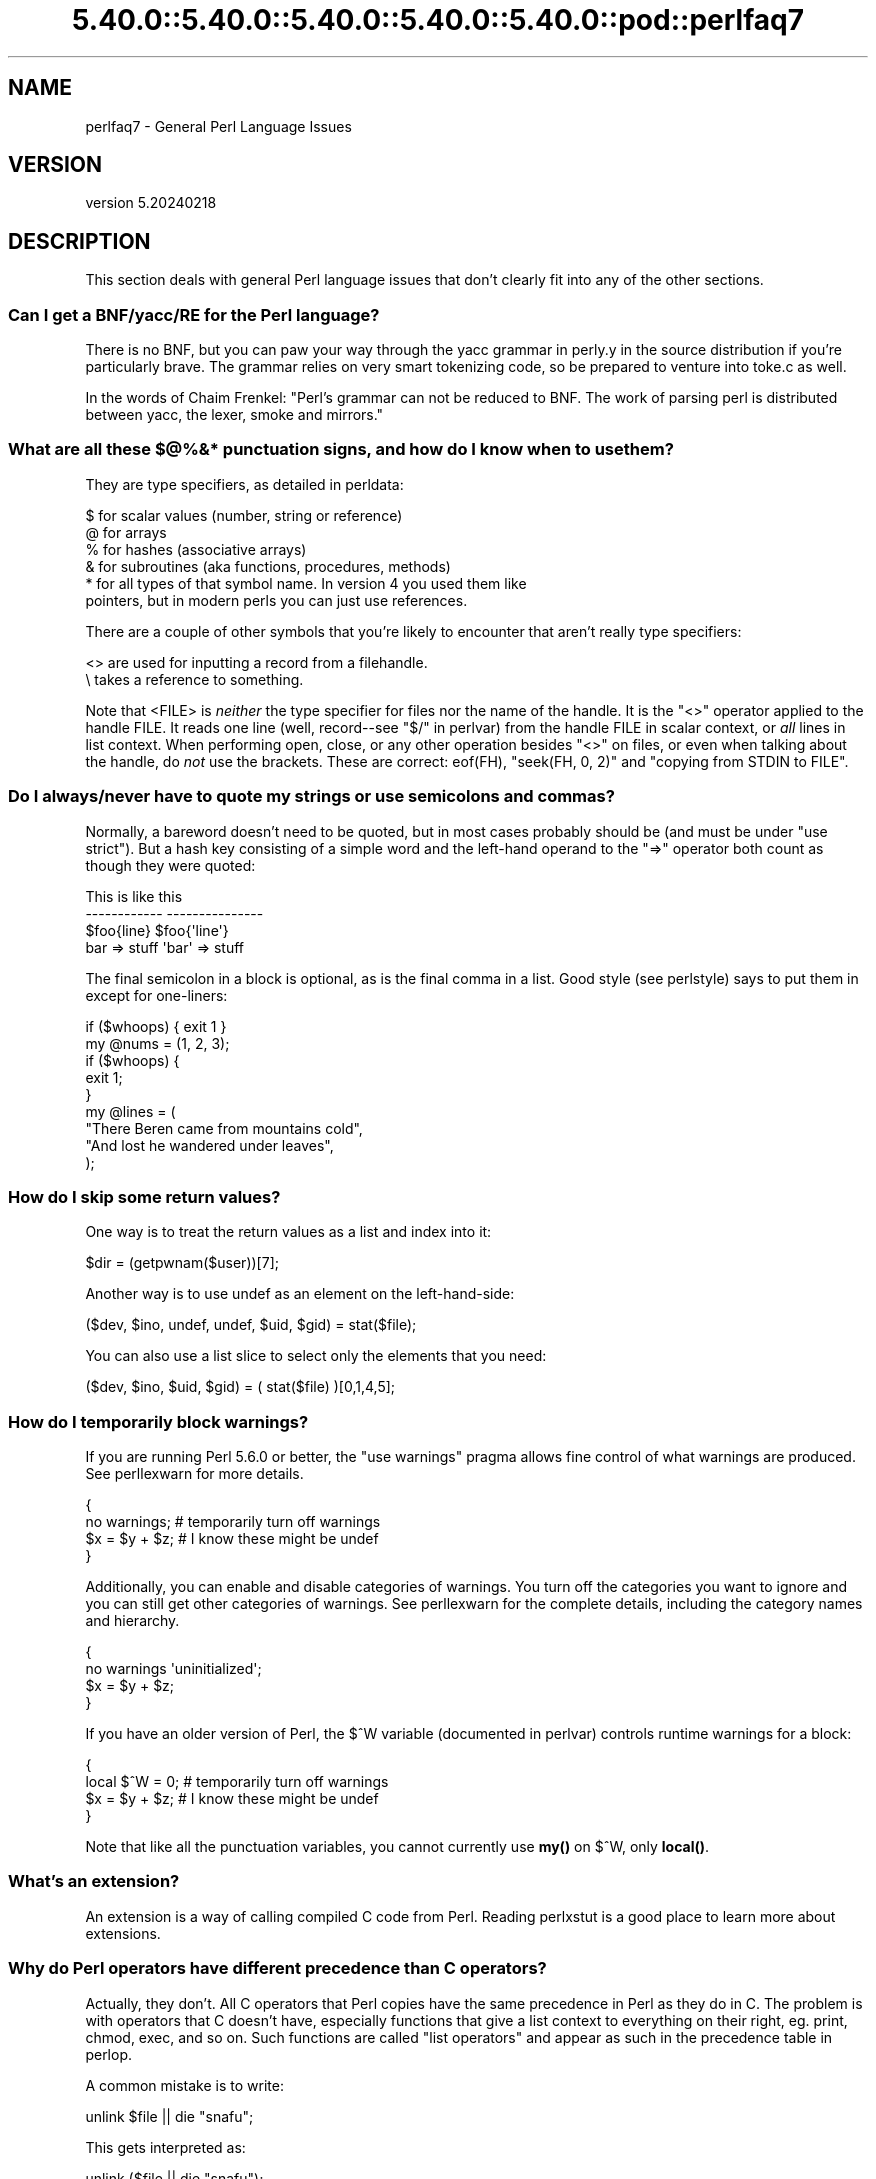 .\" Automatically generated by Pod::Man 5.0102 (Pod::Simple 3.45)
.\"
.\" Standard preamble:
.\" ========================================================================
.de Sp \" Vertical space (when we can't use .PP)
.if t .sp .5v
.if n .sp
..
.de Vb \" Begin verbatim text
.ft CW
.nf
.ne \\$1
..
.de Ve \" End verbatim text
.ft R
.fi
..
.\" \*(C` and \*(C' are quotes in nroff, nothing in troff, for use with C<>.
.ie n \{\
.    ds C` ""
.    ds C' ""
'br\}
.el\{\
.    ds C`
.    ds C'
'br\}
.\"
.\" Escape single quotes in literal strings from groff's Unicode transform.
.ie \n(.g .ds Aq \(aq
.el       .ds Aq '
.\"
.\" If the F register is >0, we'll generate index entries on stderr for
.\" titles (.TH), headers (.SH), subsections (.SS), items (.Ip), and index
.\" entries marked with X<> in POD.  Of course, you'll have to process the
.\" output yourself in some meaningful fashion.
.\"
.\" Avoid warning from groff about undefined register 'F'.
.de IX
..
.nr rF 0
.if \n(.g .if rF .nr rF 1
.if (\n(rF:(\n(.g==0)) \{\
.    if \nF \{\
.        de IX
.        tm Index:\\$1\t\\n%\t"\\$2"
..
.        if !\nF==2 \{\
.            nr % 0
.            nr F 2
.        \}
.    \}
.\}
.rr rF
.\" ========================================================================
.\"
.IX Title "5.40.0::5.40.0::5.40.0::5.40.0::5.40.0::pod::perlfaq7 3"
.TH 5.40.0::5.40.0::5.40.0::5.40.0::5.40.0::pod::perlfaq7 3 2024-12-14 "perl v5.40.0" "Perl Programmers Reference Guide"
.\" For nroff, turn off justification.  Always turn off hyphenation; it makes
.\" way too many mistakes in technical documents.
.if n .ad l
.nh
.SH NAME
perlfaq7 \- General Perl Language Issues
.SH VERSION
.IX Header "VERSION"
version 5.20240218
.SH DESCRIPTION
.IX Header "DESCRIPTION"
This section deals with general Perl language issues that don't
clearly fit into any of the other sections.
.SS "Can I get a BNF/yacc/RE for the Perl language?"
.IX Subsection "Can I get a BNF/yacc/RE for the Perl language?"
There is no BNF, but you can paw your way through the yacc grammar in
perly.y in the source distribution if you're particularly brave. The
grammar relies on very smart tokenizing code, so be prepared to
venture into toke.c as well.
.PP
In the words of Chaim Frenkel: "Perl's grammar can not be reduced to BNF.
The work of parsing perl is distributed between yacc, the lexer, smoke
and mirrors."
.SS "What are all these $@%&* punctuation signs, and how do I know when to use them?"
.IX Subsection "What are all these $@%&* punctuation signs, and how do I know when to use them?"
They are type specifiers, as detailed in perldata:
.PP
.Vb 6
\&    $ for scalar values (number, string or reference)
\&    @ for arrays
\&    % for hashes (associative arrays)
\&    & for subroutines (aka functions, procedures, methods)
\&    * for all types of that symbol name. In version 4 you used them like
\&      pointers, but in modern perls you can just use references.
.Ve
.PP
There are a couple of other symbols that
you're likely to encounter that aren't
really type specifiers:
.PP
.Vb 2
\&    <> are used for inputting a record from a filehandle.
\&    \e  takes a reference to something.
.Ve
.PP
Note that <FILE> is \fIneither\fR the type specifier for files
nor the name of the handle. It is the \f(CW\*(C`<>\*(C'\fR operator applied
to the handle FILE. It reads one line (well, record\-\-see
"$/" in perlvar) from the handle FILE in scalar context, or \fIall\fR lines
in list context. When performing open, close, or any other operation
besides \f(CW\*(C`<>\*(C'\fR on files, or even when talking about the handle, do
\&\fInot\fR use the brackets. These are correct: \f(CWeof(FH)\fR, \f(CW\*(C`seek(FH, 0,
2)\*(C'\fR and "copying from STDIN to FILE".
.SS "Do I always/never have to quote my strings or use semicolons and commas?"
.IX Subsection "Do I always/never have to quote my strings or use semicolons and commas?"
Normally, a bareword doesn't need to be quoted, but in most cases
probably should be (and must be under \f(CW\*(C`use strict\*(C'\fR). But a hash key
consisting of a simple word and the left-hand
operand to the \f(CW\*(C`=>\*(C'\fR operator both
count as though they were quoted:
.PP
.Vb 4
\&    This                    is like this
\&    \-\-\-\-\-\-\-\-\-\-\-\-            \-\-\-\-\-\-\-\-\-\-\-\-\-\-\-
\&    $foo{line}              $foo{\*(Aqline\*(Aq}
\&    bar => stuff            \*(Aqbar\*(Aq => stuff
.Ve
.PP
The final semicolon in a block is optional, as is the final comma in a
list. Good style (see perlstyle) says to put them in except for
one-liners:
.PP
.Vb 2
\&    if ($whoops) { exit 1 }
\&    my @nums = (1, 2, 3);
\&
\&    if ($whoops) {
\&        exit 1;
\&    }
\&
\&    my @lines = (
\&        "There Beren came from mountains cold",
\&        "And lost he wandered under leaves",
\&    );
.Ve
.SS "How do I skip some return values?"
.IX Subsection "How do I skip some return values?"
One way is to treat the return values as a list and index into it:
.PP
.Vb 1
\&    $dir = (getpwnam($user))[7];
.Ve
.PP
Another way is to use undef as an element on the left-hand-side:
.PP
.Vb 1
\&    ($dev, $ino, undef, undef, $uid, $gid) = stat($file);
.Ve
.PP
You can also use a list slice to select only the elements that
you need:
.PP
.Vb 1
\&    ($dev, $ino, $uid, $gid) = ( stat($file) )[0,1,4,5];
.Ve
.SS "How do I temporarily block warnings?"
.IX Subsection "How do I temporarily block warnings?"
If you are running Perl 5.6.0 or better, the \f(CW\*(C`use warnings\*(C'\fR pragma
allows fine control of what warnings are produced.
See perllexwarn for more details.
.PP
.Vb 4
\&    {
\&        no warnings;          # temporarily turn off warnings
\&        $x = $y + $z;         # I know these might be undef
\&    }
.Ve
.PP
Additionally, you can enable and disable categories of warnings.
You turn off the categories you want to ignore and you can still
get other categories of warnings. See perllexwarn for the
complete details, including the category names and hierarchy.
.PP
.Vb 4
\&    {
\&        no warnings \*(Aquninitialized\*(Aq;
\&        $x = $y + $z;
\&    }
.Ve
.PP
If you have an older version of Perl, the \f(CW$^W\fR variable (documented
in perlvar) controls runtime warnings for a block:
.PP
.Vb 4
\&    {
\&        local $^W = 0;        # temporarily turn off warnings
\&        $x = $y + $z;         # I know these might be undef
\&    }
.Ve
.PP
Note that like all the punctuation variables, you cannot currently
use \fBmy()\fR on \f(CW$^W\fR, only \fBlocal()\fR.
.SS "What's an extension?"
.IX Subsection "What's an extension?"
An extension is a way of calling compiled C code from Perl. Reading
perlxstut is a good place to learn more about extensions.
.SS "Why do Perl operators have different precedence than C operators?"
.IX Subsection "Why do Perl operators have different precedence than C operators?"
Actually, they don't. All C operators that Perl copies have the same
precedence in Perl as they do in C. The problem is with operators that C
doesn't have, especially functions that give a list context to everything
on their right, eg. print, chmod, exec, and so on. Such functions are
called "list operators" and appear as such in the precedence table in
perlop.
.PP
A common mistake is to write:
.PP
.Vb 1
\&    unlink $file || die "snafu";
.Ve
.PP
This gets interpreted as:
.PP
.Vb 1
\&    unlink ($file || die "snafu");
.Ve
.PP
To avoid this problem, either put in extra parentheses or use the
super low precedence \f(CW\*(C`or\*(C'\fR operator:
.PP
.Vb 2
\&    (unlink $file) || die "snafu";
\&    unlink $file or die "snafu";
.Ve
.PP
The "English" operators (\f(CW\*(C`and\*(C'\fR, \f(CW\*(C`or\*(C'\fR, \f(CW\*(C`xor\*(C'\fR, and \f(CW\*(C`not\*(C'\fR)
deliberately have precedence lower than that of list operators for
just such situations as the one above.
.PP
Another operator with surprising precedence is exponentiation. It
binds more tightly even than unary minus, making \f(CW\*(C`\-2**2\*(C'\fR produce a
negative four and not a positive one. It is also right-associating, meaning
that \f(CW\*(C`2**3**2\*(C'\fR is two raised to the ninth power, not eight squared.
.PP
Although it has the same precedence as in C, Perl's \f(CW\*(C`?:\*(C'\fR operator
produces an lvalue. This assigns \f(CW$x\fR to either \f(CW$if_true\fR or \f(CW$if_false\fR, depending
on the trueness of \f(CW$maybe:\fR
.PP
.Vb 1
\&    ($maybe ? $if_true : $if_false) = $x;
.Ve
.SS "How do I declare/create a structure?"
.IX Subsection "How do I declare/create a structure?"
In general, you don't "declare" a structure. Just use a (probably
anonymous) hash reference. See perlref and perldsc for details.
Here's an example:
.PP
.Vb 3
\&    $person = {};                   # new anonymous hash
\&    $person\->{AGE}  = 24;           # set field AGE to 24
\&    $person\->{NAME} = "Nat";        # set field NAME to "Nat"
.Ve
.PP
If you're looking for something a bit more rigorous, try perlootut.
.SS "How do I create a module?"
.IX Subsection "How do I create a module?"
perlnewmod is a good place to start, ignore the bits
about uploading to CPAN if you don't want to make your
module publicly available.
.PP
ExtUtils::ModuleMaker and Module::Starter are also
good places to start. Many CPAN authors now use Dist::Zilla
to automate as much as possible.
.PP
Detailed documentation about modules can be found at:
perlmod, perlmodlib, perlmodstyle.
.PP
If you need to include C code or C library interfaces
use h2xs. h2xs will create the module distribution structure
and the initial interface files.
perlxs and perlxstut explain the details.
.SS "How do I adopt or take over a module already on CPAN?"
.IX Subsection "How do I adopt or take over a module already on CPAN?"
Ask the current maintainer to make you a co-maintainer or
transfer the module to you.
.PP
If you can not reach the author for some reason contact
the PAUSE admins at modules@perl.org who may be able to help,
but each case is treated separately.
.IP \(bu 4
Get a login for the Perl Authors Upload Server (PAUSE) if you don't
already have one: <http://pause.perl.org>
.IP \(bu 4
Write to modules@perl.org explaining what you did to contact the
current maintainer. The PAUSE admins will also try to reach the
maintainer.
.IP \(bu 4
Post a public message in a heavily trafficked site announcing your
intention to take over the module.
.IP \(bu 4
Wait a bit. The PAUSE admins don't want to act too quickly in case
the current maintainer is on holiday. If there's no response to
private communication or the public post, a PAUSE admin can transfer
it to you.
.SS "How do I create a class?"
.IX Xref "class, creation package"
.IX Subsection "How do I create a class?"
(contributed by brian d foy)
.PP
In Perl, a class is just a package, and methods are just subroutines.
Perl doesn't get more formal than that and lets you set up the package
just the way that you like it (that is, it doesn't set up anything for
you).
.PP
See also perlootut, a tutorial that covers class creation, and perlobj.
.SS "How can I tell if a variable is tainted?"
.IX Subsection "How can I tell if a variable is tainted?"
You can use the \fBtainted()\fR function of the Scalar::Util module, available
from CPAN (or included with Perl since release 5.8.0).
See also "Laundering and Detecting Tainted Data" in perlsec.
.SS "What's a closure?"
.IX Subsection "What's a closure?"
Closures are documented in perlref.
.PP
\&\fIClosure\fR is a computer science term with a precise but
hard-to-explain meaning. Usually, closures are implemented in Perl as
anonymous subroutines with lasting references to lexical variables
outside their own scopes. These lexicals magically refer to the
variables that were around when the subroutine was defined (deep
binding).
.PP
Closures are most often used in programming languages where you can
have the return value of a function be itself a function, as you can
in Perl. Note that some languages provide anonymous functions but are
not capable of providing proper closures: for example Python 2. For
more information on closures, check out any textbook on functional
programming. Scheme is a language that not only supports but
encourages closures.
.PP
Here's a classic non-closure function-generating function:
.PP
.Vb 3
\&    sub add_function_generator {
\&        return sub { shift() + shift() };
\&    }
\&
\&    my $add_sub = add_function_generator();
\&    my $sum = $add_sub\->(4,5);                # $sum is 9 now.
.Ve
.PP
The anonymous subroutine returned by \fBadd_function_generator()\fR isn't
technically a closure because it refers to no lexicals outside its own
scope. Using a closure gives you a \fIfunction template\fR with some
customization slots left out to be filled later.
.PP
Contrast this with the following \fBmake_adder()\fR function, in which the
returned anonymous function contains a reference to a lexical variable
outside the scope of that function itself. Such a reference requires
that Perl return a proper closure, thus locking in for all time the
value that the lexical had when the function was created.
.PP
.Vb 4
\&    sub make_adder {
\&        my $addpiece = shift;
\&        return sub { shift() + $addpiece };
\&    }
\&
\&    my $f1 = make_adder(20);
\&    my $f2 = make_adder(555);
.Ve
.PP
Now \f(CW$f1\->($n)\fR is always 20 plus whatever \f(CW$n\fR you pass in, whereas
\&\f(CW$f2\->($n)\fR is always 555 plus whatever \f(CW$n\fR you pass in. The \f(CW$addpiece\fR
in the closure sticks around.
.PP
Closures are often used for less esoteric purposes. For example, when
you want to pass in a bit of code into a function:
.PP
.Vb 2
\&    my $line;
\&    timeout( 30, sub { $line = <STDIN> } );
.Ve
.PP
If the code to execute had been passed in as a string,
\&\f(CW\*(Aq$line = <STDIN>\*(Aq\fR, there would have been no way for the
hypothetical \fBtimeout()\fR function to access the lexical variable
\&\f(CW$line\fR back in its caller's scope.
.PP
Another use for a closure is to make a variable \fIprivate\fR to a
named subroutine, e.g. a counter that gets initialized at creation
time of the sub and can only be modified from within the sub.
This is sometimes used with a BEGIN block in package files to make
sure a variable doesn't get meddled with during the lifetime of the
package:
.PP
.Vb 4
\&    BEGIN {
\&        my $id = 0;
\&        sub next_id { ++$id }
\&    }
.Ve
.PP
This is discussed in more detail in perlsub; see the entry on
\&\fIPersistent Private Variables\fR.
.SS "What is variable suicide and how can I prevent it?"
.IX Subsection "What is variable suicide and how can I prevent it?"
This problem was fixed in perl 5.004_05, so preventing it means upgrading
your version of perl. ;)
.PP
Variable suicide is when you (temporarily or permanently) lose the value
of a variable. It is caused by scoping through \fBmy()\fR and \fBlocal()\fR
interacting with either closures or aliased \fBforeach()\fR iterator variables
and subroutine arguments. It used to be easy to inadvertently lose a
variable's value this way, but now it's much harder. Take this code:
.PP
.Vb 4
\&    my $f = \*(Aqfoo\*(Aq;
\&    sub T {
\&        while ($i++ < 3) { my $f = $f; $f .= "bar"; print $f, "\en" }
\&    }
\&
\&    T;
\&    print "Finally $f\en";
.Ve
.PP
If you are experiencing variable suicide, that \f(CW\*(C`my $f\*(C'\fR in the subroutine
doesn't pick up a fresh copy of the \f(CW$f\fR whose value is \f(CW\*(Aqfoo\*(Aq\fR. The
output shows that inside the subroutine the value of \f(CW$f\fR leaks through
when it shouldn't, as in this output:
.PP
.Vb 4
\&    foobar
\&    foobarbar
\&    foobarbarbar
\&    Finally foo
.Ve
.PP
The \f(CW$f\fR that has "bar" added to it three times should be a new \f(CW$f\fR
\&\f(CW\*(C`my $f\*(C'\fR should create a new lexical variable each time through the loop.
The expected output is:
.PP
.Vb 4
\&    foobar
\&    foobar
\&    foobar
\&    Finally foo
.Ve
.SS "How can I pass/return a {Function, FileHandle, Array, Hash, Method, Regex}?"
.IX Subsection "How can I pass/return a {Function, FileHandle, Array, Hash, Method, Regex}?"
You need to pass references to these objects. See "Pass by
Reference" in perlsub for this particular question, and perlref for
information on references.
.IP "Passing Variables and Functions" 4
.IX Item "Passing Variables and Functions"
Regular variables and functions are quite easy to pass: just pass in a
reference to an existing or anonymous variable or function:
.Sp
.Vb 1
\&    func( \e$some_scalar );
\&
\&    func( \e@some_array  );
\&    func( [ 1 .. 10 ]   );
\&
\&    func( \e%some_hash   );
\&    func( { this => 10, that => 20 }   );
\&
\&    func( \e&some_func   );
\&    func( sub { $_[0] ** $_[1] }   );
.Ve
.IP "Passing Filehandles" 4
.IX Item "Passing Filehandles"
As of Perl 5.6, you can represent filehandles with scalar variables
which you treat as any other scalar.
.Sp
.Vb 2
\&    open my $fh, $filename or die "Cannot open $filename! $!";
\&    func( $fh );
\&
\&    sub func {
\&        my $passed_fh = shift;
\&
\&        my $line = <$passed_fh>;
\&    }
.Ve
.Sp
Before Perl 5.6, you had to use the \f(CW*FH\fR or \f(CW\*(C`\e*FH\*(C'\fR notations.
These are "typeglobs"\-\-see "Typeglobs and Filehandles" in perldata
and especially "Pass by Reference" in perlsub for more information.
.IP "Passing Regexes" 4
.IX Item "Passing Regexes"
Here's an example of how to pass in a string and a regular expression
for it to match against. You construct the pattern with the \f(CW\*(C`qr//\*(C'\fR
operator:
.Sp
.Vb 6
\&    sub compare {
\&        my ($val1, $regex) = @_;
\&        my $retval = $val1 =~ /$regex/;
\&        return $retval;
\&    }
\&    $match = compare("old McDonald", qr/d.*D/i);
.Ve
.IP "Passing Methods" 4
.IX Item "Passing Methods"
To pass an object method into a subroutine, you can do this:
.Sp
.Vb 7
\&    call_a_lot(10, $some_obj, "methname")
\&    sub call_a_lot {
\&        my ($count, $widget, $trick) = @_;
\&        for (my $i = 0; $i < $count; $i++) {
\&            $widget\->$trick();
\&        }
\&    }
.Ve
.Sp
Or, you can use a closure to bundle up the object, its
method call, and arguments:
.Sp
.Vb 6
\&    my $whatnot = sub { $some_obj\->obfuscate(@args) };
\&    func($whatnot);
\&    sub func {
\&        my $code = shift;
\&        &$code();
\&    }
.Ve
.Sp
You could also investigate the \fBcan()\fR method in the UNIVERSAL class
(part of the standard perl distribution).
.SS "How do I create a static variable?"
.IX Subsection "How do I create a static variable?"
(contributed by brian d foy)
.PP
In Perl 5.10, declare the variable with \f(CW\*(C`state\*(C'\fR. The \f(CW\*(C`state\*(C'\fR
declaration creates the lexical variable that persists between calls
to the subroutine:
.PP
.Vb 1
\&    sub counter { state $count = 1; $count++ }
.Ve
.PP
You can fake a static variable by using a lexical variable which goes
out of scope. In this example, you define the subroutine \f(CW\*(C`counter\*(C'\fR, and
it uses the lexical variable \f(CW$count\fR. Since you wrap this in a BEGIN
block, \f(CW$count\fR is defined at compile-time, but also goes out of
scope at the end of the BEGIN block. The BEGIN block also ensures that
the subroutine and the value it uses is defined at compile-time so the
subroutine is ready to use just like any other subroutine, and you can
put this code in the same place as other subroutines in the program
text (i.e. at the end of the code, typically). The subroutine
\&\f(CW\*(C`counter\*(C'\fR still has a reference to the data, and is the only way you
can access the value (and each time you do, you increment the value).
The data in chunk of memory defined by \f(CW$count\fR is private to
\&\f(CW\*(C`counter\*(C'\fR.
.PP
.Vb 4
\&    BEGIN {
\&        my $count = 1;
\&        sub counter { $count++ }
\&    }
\&
\&    my $start = counter();
\&
\&    .... # code that calls counter();
\&
\&    my $end = counter();
.Ve
.PP
In the previous example, you created a function-private variable
because only one function remembered its reference. You could define
multiple functions while the variable is in scope, and each function
can share the "private" variable. It's not really "static" because you
can access it outside the function while the lexical variable is in
scope, and even create references to it. In this example,
\&\f(CW\*(C`increment_count\*(C'\fR and \f(CW\*(C`return_count\*(C'\fR share the variable. One
function adds to the value and the other simply returns the value.
They can both access \f(CW$count\fR, and since it has gone out of scope,
there is no other way to access it.
.PP
.Vb 5
\&    BEGIN {
\&        my $count = 1;
\&        sub increment_count { $count++ }
\&        sub return_count    { $count }
\&    }
.Ve
.PP
To declare a file-private variable, you still use a lexical variable.
A file is also a scope, so a lexical variable defined in the file
cannot be seen from any other file.
.PP
See "Persistent Private Variables" in perlsub for more information.
The discussion of closures in perlref may help you even though we
did not use anonymous subroutines in this answer. See
"Persistent Private Variables" in perlsub for details.
.SS "What's the difference between dynamic and lexical (static) scoping? Between \fBlocal()\fP and \fBmy()\fP?"
.IX Subsection "What's the difference between dynamic and lexical (static) scoping? Between local() and my()?"
\&\f(CWlocal($x)\fR saves away the old value of the global variable \f(CW$x\fR
and assigns a new value for the duration of the subroutine \fIwhich is
visible in other functions called from that subroutine\fR. This is done
at run-time, so is called dynamic scoping. \fBlocal()\fR always affects global
variables, also called package variables or dynamic variables.
.PP
\&\f(CWmy($x)\fR creates a new variable that is only visible in the current
subroutine. This is done at compile-time, so it is called lexical or
static scoping. \fBmy()\fR always affects private variables, also called
lexical variables or (improperly) static(ly scoped) variables.
.PP
For instance:
.PP
.Vb 3
\&    sub visible {
\&        print "var has value $var\en";
\&    }
\&
\&    sub dynamic {
\&        local $var = \*(Aqlocal\*(Aq;    # new temporary value for the still\-global
\&        visible();              #   variable called $var
\&    }
\&
\&    sub lexical {
\&        my $var = \*(Aqprivate\*(Aq;    # new private variable, $var
\&        visible();              # (invisible outside of sub scope)
\&    }
\&
\&    $var = \*(Aqglobal\*(Aq;
\&
\&    visible();              # prints global
\&    dynamic();              # prints local
\&    lexical();              # prints global
.Ve
.PP
Notice how at no point does the value "private" get printed. That's
because \f(CW$var\fR only has that value within the block of the \fBlexical()\fR
function, and it is hidden from the called subroutine.
.PP
In summary, \fBlocal()\fR doesn't make what you think of as private, local
variables. It gives a global variable a temporary value. \fBmy()\fR is
what you're looking for if you want private variables.
.PP
See "Private Variables via \fBmy()\fR" in perlsub and
"Temporary Values via \fBlocal()\fR" in perlsub for excruciating details.
.SS "How can I access a dynamic variable while a similarly named lexical is in scope?"
.IX Subsection "How can I access a dynamic variable while a similarly named lexical is in scope?"
If you know your package, you can just mention it explicitly, as in
\&\f(CW$Some_Pack::var\fR. Note that the notation \f(CW$::var\fR is \fBnot\fR the dynamic \f(CW$var\fR
in the current package, but rather the one in the "main" package, as
though you had written \f(CW$main::var\fR.
.PP
.Vb 3
\&    use vars \*(Aq$var\*(Aq;
\&    local $var = "global";
\&    my    $var = "lexical";
\&
\&    print "lexical is $var\en";
\&    print "global  is $main::var\en";
.Ve
.PP
Alternatively you can use the compiler directive \fBour()\fR to bring a
dynamic variable into the current lexical scope.
.PP
.Vb 2
\&    require 5.006; # our() did not exist before 5.6
\&    use vars \*(Aq$var\*(Aq;
\&
\&    local $var = "global";
\&    my $var    = "lexical";
\&
\&    print "lexical is $var\en";
\&
\&    {
\&        our $var;
\&        print "global  is $var\en";
\&    }
.Ve
.SS "What's the difference between deep and shallow binding?"
.IX Subsection "What's the difference between deep and shallow binding?"
In deep binding, lexical variables mentioned in anonymous subroutines
are the same ones that were in scope when the subroutine was created.
In shallow binding, they are whichever variables with the same names
happen to be in scope when the subroutine is called. Perl always uses
deep binding of lexical variables (i.e., those created with \fBmy()\fR).
However, dynamic variables (aka global, local, or package variables)
are effectively shallowly bound. Consider this just one more reason
not to use them. See the answer to "What's a closure?".
.SS "Why doesn't ""my($foo) = <$fh>;"" work right?"
.IX Subsection "Why doesn't ""my($foo) = <$fh>;"" work right?"
\&\f(CWmy()\fR and \f(CWlocal()\fR give list context to the right hand side
of \f(CW\*(C`=\*(C'\fR. The <$fh> read operation, like so many of Perl's
functions and operators, can tell which context it was called in and
behaves appropriately. In general, the \fBscalar()\fR function can help.
This function does nothing to the data itself (contrary to popular myth)
but rather tells its argument to behave in whatever its scalar fashion is.
If that function doesn't have a defined scalar behavior, this of course
doesn't help you (such as with \fBsort()\fR).
.PP
To enforce scalar context in this particular case, however, you need
merely omit the parentheses:
.PP
.Vb 3
\&    local($foo) = <$fh>;        # WRONG
\&    local($foo) = scalar(<$fh>);   # ok
\&    local $foo  = <$fh>;        # right
.Ve
.PP
You should probably be using lexical variables anyway, although the
issue is the same here:
.PP
.Vb 2
\&    my($foo) = <$fh>;    # WRONG
\&    my $foo  = <$fh>;    # right
.Ve
.SS "How do I redefine a builtin function, operator, or method?"
.IX Subsection "How do I redefine a builtin function, operator, or method?"
Why do you want to do that? :\-)
.PP
If you want to override a predefined function, such as \fBopen()\fR,
then you'll have to import the new definition from a different
module. See "Overriding Built-in Functions" in perlsub.
.PP
If you want to overload a Perl operator, such as \f(CW\*(C`+\*(C'\fR or \f(CW\*(C`**\*(C'\fR,
then you'll want to use the \f(CW\*(C`use overload\*(C'\fR pragma, documented
in overload.
.PP
If you're talking about obscuring method calls in parent classes,
see "Overriding methods and method resolution" in perlootut.
.SS "What's the difference between calling a function as &foo and \fBfoo()\fP?"
.IX Subsection "What's the difference between calling a function as &foo and foo()?"
(contributed by brian d foy)
.PP
Calling a subroutine as \f(CW&foo\fR with no trailing parentheses ignores
the prototype of \f(CW\*(C`foo\*(C'\fR and passes it the current value of the argument
list, \f(CW@_\fR. Here's an example; the \f(CW\*(C`bar\*(C'\fR subroutine calls \f(CW&foo\fR,
which prints its arguments list:
.PP
.Vb 1
\&    sub foo { print "Args in foo are: @_\en"; }
\&
\&    sub bar { &foo; }
\&
\&    bar( "a", "b", "c" );
.Ve
.PP
When you call \f(CW\*(C`bar\*(C'\fR with arguments, you see that \f(CW\*(C`foo\*(C'\fR got the same \f(CW@_\fR:
.PP
.Vb 1
\&    Args in foo are: a b c
.Ve
.PP
Calling the subroutine with trailing parentheses, with or without arguments,
does not use the current \f(CW@_\fR. Changing the example to put parentheses after
the call to \f(CW\*(C`foo\*(C'\fR changes the program:
.PP
.Vb 1
\&    sub foo { print "Args in foo are: @_\en"; }
\&
\&    sub bar { &foo(); }
\&
\&    bar( "a", "b", "c" );
.Ve
.PP
Now the output shows that \f(CW\*(C`foo\*(C'\fR doesn't get the \f(CW@_\fR from its caller.
.PP
.Vb 1
\&    Args in foo are:
.Ve
.PP
However, using \f(CW\*(C`&\*(C'\fR in the call still overrides the prototype of \f(CW\*(C`foo\*(C'\fR if
present:
.PP
.Vb 1
\&    sub foo ($$$) { print "Args infoo are: @_\en"; }
\&
\&    sub bar_1 { &foo; }
\&    sub bar_2 { &foo(); }
\&    sub bar_3 { foo( $_[0], $_[1], $_[2] ); }
\&    # sub bar_4 { foo(); }
\&    # bar_4 doesn\*(Aqt compile: "Not enough arguments for main::foo at ..."
\&
\&    bar_1( "a", "b", "c" );
\&    # Args in foo are: a b c
\&
\&    bar_2( "a", "b", "c" );
\&    # Args in foo are:
\&
\&    bar_3( "a", "b", "c" );
\&    # Args in foo are: a b c
.Ve
.PP
The main use of the \f(CW@_\fR pass-through feature is to write subroutines
whose main job it is to call other subroutines for you. For further
details, see perlsub.
.SS "How do I create a switch or case statement?"
.IX Subsection "How do I create a switch or case statement?"
There is a given/when statement in Perl, but it is experimental and
will be removed in Perl 5.42. See perlsyn for more details.
.PP
The general answer is to use a CPAN module such as Switch::Plain:
.PP
.Vb 6
\&    use Switch::Plain;
\&    sswitch($variable_holding_a_string) {
\&        case \*(Aqfirst\*(Aq: { }
\&        case \*(Aqsecond\*(Aq: { }
\&        default: { }
\&    }
.Ve
.PP
or for more complicated comparisons, \f(CW\*(C`if\-elsif\-else\*(C'\fR:
.PP
.Vb 6
\&    for ($variable_to_test) {
\&        if    (/pat1/)  { }     # do something
\&        elsif (/pat2/)  { }     # do something else
\&        elsif (/pat3/)  { }     # do something else
\&        else            { }     # default
\&    }
.Ve
.PP
Here's a simple example of a switch based on pattern matching,
lined up in a way to make it look more like a switch statement.
We'll do a multiway conditional based on the type of reference stored
in \f(CW$whatchamacallit:\fR
.PP
.Vb 1
\&    SWITCH: for (ref $whatchamacallit) {
\&
\&        /^$/           && die "not a reference";
\&
\&        /SCALAR/       && do {
\&                        print_scalar($$ref);
\&                        last SWITCH;
\&                      };
\&
\&        /ARRAY/        && do {
\&                        print_array(@$ref);
\&                        last SWITCH;
\&                      };
\&
\&        /HASH/        && do {
\&                        print_hash(%$ref);
\&                        last SWITCH;
\&                      };
\&
\&        /CODE/        && do {
\&                        warn "can\*(Aqt print function ref";
\&                        last SWITCH;
\&                      };
\&
\&        # DEFAULT
\&
\&        warn "User defined type skipped";
\&
\&    }
.Ve
.PP
See perlsyn for other examples in this style.
.PP
Sometimes you should change the positions of the constant and the variable.
For example, let's say you wanted to test which of many answers you were
given, but in a case-insensitive way that also allows abbreviations.
You can use the following technique if the strings all start with
different characters or if you want to arrange the matches so that
one takes precedence over another, as \f(CW"SEND"\fR has precedence over
\&\f(CW"STOP"\fR here:
.PP
.Vb 6
\&    chomp($answer = <>);
\&    if    ("SEND"  =~ /^\eQ$answer/i) { print "Action is send\en"  }
\&    elsif ("STOP"  =~ /^\eQ$answer/i) { print "Action is stop\en"  }
\&    elsif ("ABORT" =~ /^\eQ$answer/i) { print "Action is abort\en" }
\&    elsif ("LIST"  =~ /^\eQ$answer/i) { print "Action is list\en"  }
\&    elsif ("EDIT"  =~ /^\eQ$answer/i) { print "Action is edit\en"  }
.Ve
.PP
A totally different approach is to create a hash of function references.
.PP
.Vb 6
\&    my %commands = (
\&        "happy" => \e&joy,
\&        "sad",  => \e&sullen,
\&        "done"  => sub { die "See ya!" },
\&        "mad"   => \e&angry,
\&    );
\&
\&    print "How are you? ";
\&    chomp($string = <STDIN>);
\&    if ($commands{$string}) {
\&        $commands{$string}\->();
\&    } else {
\&        print "No such command: $string\en";
\&    }
.Ve
.PP
Starting from Perl 5.8, a source filter module, \f(CW\*(C`Switch\*(C'\fR, can also be
used to get switch and case. Its use is now discouraged, because it's
not fully compatible with the native switch of Perl 5.10, and because,
as it's implemented as a source filter, it doesn't always work as intended
when complex syntax is involved.
.SS "How can I catch accesses to undefined variables, functions, or methods?"
.IX Subsection "How can I catch accesses to undefined variables, functions, or methods?"
The AUTOLOAD method, discussed in "Autoloading" in perlsub lets you capture
calls to undefined functions and methods.
.PP
When it comes to undefined variables that would trigger a warning
under \f(CW\*(C`use warnings\*(C'\fR, you can promote the warning to an error.
.PP
.Vb 1
\&    use warnings FATAL => qw(uninitialized);
.Ve
.SS "Why can't a method included in this same file be found?"
.IX Subsection "Why can't a method included in this same file be found?"
Some possible reasons: your inheritance is getting confused, you've
misspelled the method name, or the object is of the wrong type. Check
out perlootut for details about any of the above cases. You may
also use \f(CW\*(C`print ref($object)\*(C'\fR to find out the class \f(CW$object\fR was
blessed into.
.PP
Another possible reason for problems is that you've used the
indirect object syntax (eg, \f(CW\*(C`find Guru "Samy"\*(C'\fR) on a class name
before Perl has seen that such a package exists. It's wisest to make
sure your packages are all defined before you start using them, which
will be taken care of if you use the \f(CW\*(C`use\*(C'\fR statement instead of
\&\f(CW\*(C`require\*(C'\fR. If not, make sure to use arrow notation (eg.,
\&\f(CW\*(C`Guru\->find("Samy")\*(C'\fR) instead. Object notation is explained in
perlobj.
.PP
Make sure to read about creating modules in perlmod and
the perils of indirect objects in "Method Invocation" in perlobj.
.SS "How can I find out my current or calling package?"
.IX Subsection "How can I find out my current or calling package?"
(contributed by brian d foy)
.PP
To find the package you are currently in, use the special literal
\&\f(CW\*(C`_\|_PACKAGE_\|_\*(C'\fR, as documented in perldata. You can only use the
special literals as separate tokens, so you can't interpolate them
into strings like you can with variables:
.PP
.Vb 2
\&    my $current_package = _\|_PACKAGE_\|_;
\&    print "I am in package $current_package\en";
.Ve
.PP
If you want to find the package calling your code, perhaps to give better
diagnostics as Carp does, use the \f(CW\*(C`caller\*(C'\fR built-in:
.PP
.Vb 3
\&    sub foo {
\&        my @args = ...;
\&        my( $package, $filename, $line ) = caller;
\&
\&        print "I was called from package $package\en";
\&        );
.Ve
.PP
By default, your program starts in package \f(CW\*(C`main\*(C'\fR, so you will
always be in some package.
.PP
This is different from finding out the package an object is blessed
into, which might not be the current package. For that, use \f(CW\*(C`blessed\*(C'\fR
from Scalar::Util, part of the Standard Library since Perl 5.8:
.PP
.Vb 2
\&    use Scalar::Util qw(blessed);
\&    my $object_package = blessed( $object );
.Ve
.PP
Most of the time, you shouldn't care what package an object is blessed
into, however, as long as it claims to inherit from that class:
.PP
.Vb 1
\&    my $is_right_class = eval { $object\->isa( $package ) }; # true or false
.Ve
.PP
And, with Perl 5.10 and later, you don't have to check for an
inheritance to see if the object can handle a role. For that, you can
use \f(CW\*(C`DOES\*(C'\fR, which comes from \f(CW\*(C`UNIVERSAL\*(C'\fR:
.PP
.Vb 1
\&    my $class_does_it = eval { $object\->DOES( $role ) }; # true or false
.Ve
.PP
You can safely replace \f(CW\*(C`isa\*(C'\fR with \f(CW\*(C`DOES\*(C'\fR (although the converse is not true).
.SS "How can I comment out a large block of Perl code?"
.IX Subsection "How can I comment out a large block of Perl code?"
(contributed by brian d foy)
.PP
The quick-and-dirty way to comment out more than one line of Perl is
to surround those lines with Pod directives. You have to put these
directives at the beginning of the line and somewhere where Perl
expects a new statement (so not in the middle of statements like the \f(CW\*(C`#\*(C'\fR
comments). You end the comment with \f(CW\*(C`=cut\*(C'\fR, ending the Pod section:
.PP
.Vb 1
\&    =pod
\&
\&    my $object = NotGonnaHappen\->new();
\&
\&    ignored_sub();
\&
\&    $wont_be_assigned = 37;
\&
\&    =cut
.Ve
.PP
The quick-and-dirty method only works well when you don't plan to
leave the commented code in the source. If a Pod parser comes along,
your multiline comment is going to show up in the Pod translation.
A better way hides it from Pod parsers as well.
.PP
The \f(CW\*(C`=begin\*(C'\fR directive can mark a section for a particular purpose.
If the Pod parser doesn't want to handle it, it just ignores it. Label
the comments with \f(CW\*(C`comment\*(C'\fR. End the comment using \f(CW\*(C`=end\*(C'\fR with the
same label. You still need the \f(CW\*(C`=cut\*(C'\fR to go back to Perl code from
the Pod comment:
.PP
.Vb 1
\&    =begin comment
\&
\&    my $object = NotGonnaHappen\->new();
\&
\&    ignored_sub();
\&
\&    $wont_be_assigned = 37;
\&
\&    =end comment
\&
\&    =cut
.Ve
.PP
For more information on Pod, check out perlpod and perlpodspec.
.SS "How do I clear a package?"
.IX Subsection "How do I clear a package?"
Use this code, provided by Mark-Jason Dominus:
.PP
.Vb 10
\&    sub scrub_package {
\&        no strict \*(Aqrefs\*(Aq;
\&        my $pack = shift;
\&        die "Shouldn\*(Aqt delete main package"
\&            if $pack eq "" || $pack eq "main";
\&        my $stash = *{$pack . \*(Aq::\*(Aq}{HASH};
\&        my $name;
\&        foreach $name (keys %$stash) {
\&            my $fullname = $pack . \*(Aq::\*(Aq . $name;
\&            # Get rid of everything with that name.
\&            undef $$fullname;
\&            undef @$fullname;
\&            undef %$fullname;
\&            undef &$fullname;
\&            undef *$fullname;
\&        }
\&    }
.Ve
.PP
Or, if you're using a recent release of Perl, you can
just use the \fBSymbol::delete_package()\fR function instead.
.SS "How can I use a variable as a variable name?"
.IX Subsection "How can I use a variable as a variable name?"
Beginners often think they want to have a variable contain the name
of a variable.
.PP
.Vb 3
\&    $fred    = 23;
\&    $varname = "fred";
\&    ++$$varname;         # $fred now 24
.Ve
.PP
This works \fIsometimes\fR, but it is a very bad idea for two reasons.
.PP
The first reason is that this technique \fIonly works on global
variables\fR. That means that if \f(CW$fred\fR is a lexical variable created
with \fBmy()\fR in the above example, the code wouldn't work at all: you'd
accidentally access the global and skip right over the private lexical
altogether. Global variables are bad because they can easily collide
accidentally and in general make for non-scalable and confusing code.
.PP
Symbolic references are forbidden under the \f(CW\*(C`use strict\*(C'\fR pragma.
They are not true references and consequently are not reference-counted
or garbage-collected.
.PP
The other reason why using a variable to hold the name of another
variable is a bad idea is that the question often stems from a lack of
understanding of Perl data structures, particularly hashes. By using
symbolic references, you are just using the package's symbol-table hash
(like \f(CW%main::\fR) instead of a user-defined hash. The solution is to
use your own hash or a real reference instead.
.PP
.Vb 3
\&    $USER_VARS{"fred"} = 23;
\&    my $varname = "fred";
\&    $USER_VARS{$varname}++;  # not $$varname++
.Ve
.PP
There we're using the \f(CW%USER_VARS\fR hash instead of symbolic references.
Sometimes this comes up in reading strings from the user with variable
references and wanting to expand them to the values of your perl
program's variables. This is also a bad idea because it conflates the
program-addressable namespace and the user-addressable one. Instead of
reading a string and expanding it to the actual contents of your program's
own variables:
.PP
.Vb 2
\&    $str = \*(Aqthis has a $fred and $barney in it\*(Aq;
\&    $str =~ s/(\e$\ew+)/$1/eeg;          # need double eval
.Ve
.PP
it would be better to keep a hash around like \f(CW%USER_VARS\fR and have
variable references actually refer to entries in that hash:
.PP
.Vb 1
\&    $str =~ s/\e$(\ew+)/$USER_VARS{$1}/g;   # no /e here at all
.Ve
.PP
That's faster, cleaner, and safer than the previous approach. Of course,
you don't need to use a dollar sign. You could use your own scheme to
make it less confusing, like bracketed percent symbols, etc.
.PP
.Vb 2
\&    $str = \*(Aqthis has a %fred% and %barney% in it\*(Aq;
\&    $str =~ s/%(\ew+)%/$USER_VARS{$1}/g;   # no /e here at all
.Ve
.PP
Another reason that folks sometimes think they want a variable to
contain the name of a variable is that they don't know how to build
proper data structures using hashes. For example, let's say they
wanted two hashes in their program: \f(CW%fred\fR and \f(CW%barney\fR, and that they
wanted to use another scalar variable to refer to those by name.
.PP
.Vb 2
\&    $name = "fred";
\&    $$name{WIFE} = "wilma";     # set %fred
\&
\&    $name = "barney";
\&    $$name{WIFE} = "betty";    # set %barney
.Ve
.PP
This is still a symbolic reference, and is still saddled with the
problems enumerated above. It would be far better to write:
.PP
.Vb 2
\&    $folks{"fred"}{WIFE}   = "wilma";
\&    $folks{"barney"}{WIFE} = "betty";
.Ve
.PP
And just use a multilevel hash to start with.
.PP
The only times that you absolutely \fImust\fR use symbolic references are
when you really must refer to the symbol table. This may be because it's
something that one can't take a real reference to, such as a format name.
Doing so may also be important for method calls, since these always go
through the symbol table for resolution.
.PP
In those cases, you would turn off \f(CW\*(C`strict \*(Aqrefs\*(Aq\*(C'\fR temporarily so you
can play around with the symbol table. For example:
.PP
.Vb 5
\&    @colors = qw(red blue green yellow orange purple violet);
\&    for my $name (@colors) {
\&        no strict \*(Aqrefs\*(Aq;  # renege for the block
\&        *$name = sub { "<FONT COLOR=\*(Aq$name\*(Aq>@_</FONT>" };
\&    }
.Ve
.PP
All those functions (\fBred()\fR, \fBblue()\fR, \fBgreen()\fR, etc.) appear to be separate,
but the real code in the closure actually was compiled only once.
.PP
So, sometimes you might want to use symbolic references to manipulate
the symbol table directly. This doesn't matter for formats, handles, and
subroutines, because they are always global\-\-you can't use \fBmy()\fR on them.
For scalars, arrays, and hashes, though\-\-and usually for subroutines\-\-
you probably only want to use hard references.
.SS "What does ""bad interpreter"" mean?"
.IX Subsection "What does ""bad interpreter"" mean?"
(contributed by brian d foy)
.PP
The "bad interpreter" message comes from the shell, not perl. The
actual message may vary depending on your platform, shell, and locale
settings.
.PP
If you see "bad interpreter \- no such file or directory", the first
line in your perl script (the "shebang" line) does not contain the
right path to perl (or any other program capable of running scripts).
Sometimes this happens when you move the script from one machine to
another and each machine has a different path to perl\-\-/usr/bin/perl
versus /usr/local/bin/perl for instance. It may also indicate
that the source machine has CRLF line terminators and the
destination machine has LF only: the shell tries to find
/usr/bin/perl<CR>, but can't.
.PP
If you see "bad interpreter: Permission denied", you need to make your
script executable.
.PP
In either case, you should still be able to run the scripts with perl
explicitly:
.PP
.Vb 1
\&    % perl script.pl
.Ve
.PP
If you get a message like "perl: command not found", perl is not in
your PATH, which might also mean that the location of perl is not
where you expect it so you need to adjust your shebang line.
.SS "Do I need to recompile XS modules when there is a change in the C library?"
.IX Subsection "Do I need to recompile XS modules when there is a change in the C library?"
(contributed by Alex Beamish)
.PP
If the new version of the C library is ABI-compatible (that's Application
Binary Interface compatible) with the version you're upgrading from, and if the
shared library version didn't change, no re-compilation should be necessary.
.SH "AUTHOR AND COPYRIGHT"
.IX Header "AUTHOR AND COPYRIGHT"
Copyright (c) 1997\-2013 Tom Christiansen, Nathan Torkington, and
other authors as noted. All rights reserved.
.PP
This documentation is free; you can redistribute it and/or modify it
under the same terms as Perl itself.
.PP
Irrespective of its distribution, all code examples in this file
are hereby placed into the public domain. You are permitted and
encouraged to use this code in your own programs for fun
or for profit as you see fit. A simple comment in the code giving
credit would be courteous but is not required.
